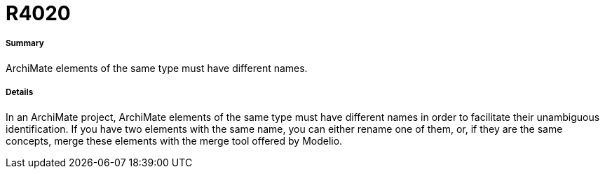 // Disable all captions for figures.
:!figure-caption:
// Path to the stylesheet files
:stylesdir: .




= R4020




===== Summary

ArchiMate elements of the same type must have different names.



===== Details

In an ArchiMate project, ArchiMate elements of the same type must have different names in order to facilitate their unambiguous identification.
If you have two elements with the same name, you can either rename one of them, or, if they are the same concepts, merge these elements with the merge tool offered by Modelio.